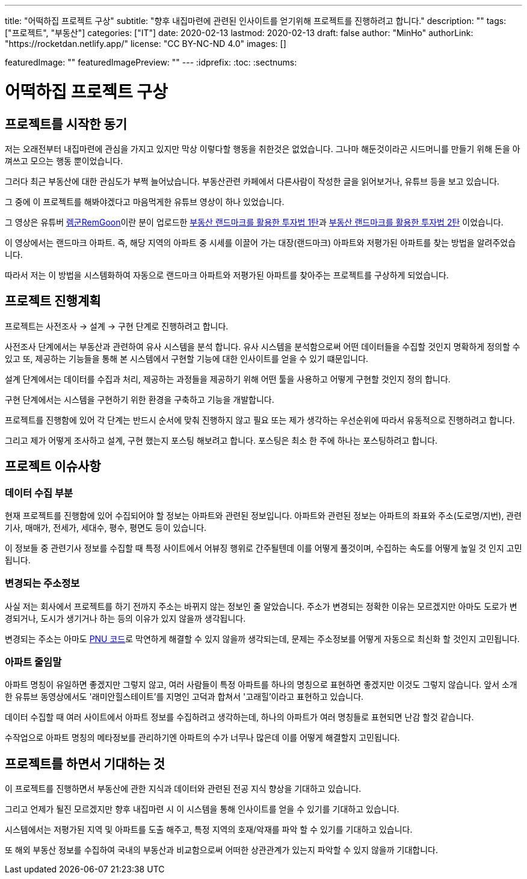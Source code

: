 ---
title: "어떡하집 프로젝트 구상"
subtitle: "향후 내집마련에 관련된 인사이트를 얻기위해 프로젝트를 진행하려고 합니다."
description: ""
tags: ["프로젝트", "부동산"]
categories: ["IT"]
date: 2020-02-13
lastmod: 2020-02-13
draft: false
author: "MinHo"
authorLink: "https://rocketdan.netlify.app/"
license: "CC BY-NC-ND 4.0"
images: []

featuredImage: ""
featuredImagePreview: ""
---
:idprefix:
:toc:
:sectnums:


= 어떡하집 프로젝트 구상

== 프로젝트를 시작한 동기
저는 오래전부터 내집마련에 관심을 가지고 있지만 막상 이렇다할 행동을 취한것은 없었습니다. 그나마 해둔것이라곤 시드머니를 만들기 위해 돈을 아껴쓰고 모으는 행동 뿐이었습니다.

그러다 최근 부동산에 대한 관심도가 부쩍 늘어났습니다. 부동산관련 카페에서 다른사람이 작성한 글을 읽어보거나, 유튜브 등을 보고 있습니다.

그 중에 이 프로젝트를 해봐야겠다고 마음먹게한 유튜브 영상이 하나 있었습니다.

그 영상은 유튜버 https://www.youtube.com/channel/UC8tWxC9EPKUCrHmEhiYTbhQ[렘군RemGoon]이란 분이 업로드한 https://www.youtube.com/watch?v=0G9nu5tHMnc[부동산 랜드마크를 활용한 투자법 1탄]과 https://www.youtube.com/watch?v=TVms39NqQNA[부동산 랜드마크를 활용한 투자법 2탄] 이었습니다.

이 영상에서는 랜드마크 아파트. 즉, 해당 지역의 아파트 중 시세를 이끌어 가는 대장(랜드마크) 아파트와 저평가된 아파트를 찾는 방법을 알려주었습니다.

따라서 저는 이 방법을 시스템화하여 자동으로 랜드마크 아파트와 저평가된 아파트를 찾아주는 프로젝트를 구상하게 되었습니다.


== 프로젝트 진행계획
프로젝트는 사전조사 -> 설계 -> 구현 단계로 진행하려고 합니다.

사전조사 단계에서는 부동산과 관련하여 유사 시스템을 분석 합니다.
유사 시스템을 분석함으로써 어떤 데이터들을 수집할 것인지 명확하게 정의할 수 있고 또, 제공하는 기능들을 통해 본 시스템에서 구현할 기능에 대한 인사이트를 얻을 수 있기 떄문입니다.

설계 단계에서는 데이터를 수집과 처리, 제공하는 과정들을 제공하기 위해 어떤 툴을 사용하고 어떻게 구현할 것인지 정의 합니다.

구현 단계에서는 시스템을 구현하기 위한 환경을 구축하고 기능을 개발합니다.

프로젝트를 진행함에 있어 각 단계는 반드시 순서에 맞춰 진행하지 않고 필요 또는 제가 생각하는 우선순위에 따라서 유동적으로 진행하려고 합니다.

그리고 제가 어떻게 조사하고 설계, 구현 했는지 포스팅 해보려고 합니다.
포스팅은 최소 한 주에 하나는 포스팅하려고 합니다.


== 프로젝트 이슈사항
=== 데이터 수집 부분
현재 프로젝트를 진행함에 있어 수집되어야 할 정보는 아파트와 관련된 정보입니다.
아파트와 관련된 정보는 아파트의 좌표와 주소(도로명/지번), 관련기사, 매매가, 전세가, 세대수, 평수, 평면도 등이 있습니다.

이 정보들 중 관련기사 정보를 수집할 때 특정 사이트에서 어뷰징 행위로 간주될텐데 이를 어떻게 풀것이며, 수집하는 속도를 어떻게 높일 것 인지 고민됩니다.

=== 변경되는 주소정보
사실 저는 회사에서 프로젝트를 하기 전까지 주소는 바뀌지 않는 정보인 줄 알았습니다.
주소가 변경되는 정확한 이유는 모르겠지만 아마도 도로가 변경되거나, 도시가 생기거나 하는 등의 이유가 있지 않을까 생각됩니다.

변경되는 주소는 아마도 https://post.naver.com/viewer/postView.nhn?volumeNo=7135987&memberNo=36248235[PNU 코드]로 막연하게 해결할 수 있지 않을까 생각되는데, 문제는 주소정보를 어떻게 자동으로 최신화 할 것인지 고민됩니다.

=== 아파트 줄임말
아파트 명칭이 유일하면 좋겠지만 그렇지 않고, 여러 사람들이 특정 아파트를 하나의 명칭으로 표현하면 좋겠지만 이것도 그렇지 않습니다.
앞서 소개한 유튜브 동영상에서도 '래미안힐스테이트'를 지명인 고덕과 합쳐서 '고래힐'이라고 표현하고 있습니다.

데이터 수집할 때 여러 사이트에서 아파트 정보를 수집하려고 생각하는데, 하나의 아파트가 여러 명칭들로 표현되면 난감 할것 같습니다.

수작업으로 아파트 명칭의 메타정보를 관리하기엔 아파트의 수가 너무나 많은데 이를 어떻게 해결할지 고민됩니다.


== 프로젝트를 하면서 기대하는 것
이 프로젝트를 진행하면서 부동산에 관한 지식과 데이터와 관련된 전공 지식 향상을 기대하고 있습니다.

그리고 언제가 될진 모르겠지만 향후 내집마련 시 이 시스템을 통해 인사이트를 얻을 수 있기를 기대하고 있습니다.

시스템에서는 저평가된 지역 및 아파트를 도출 해주고, 특정 지역의 호재/악재를 파악 할 수 있기를 기대하고 있습니다.

또 해외 부동산 정보를 수집하여 국내의 부동산과 비교함으로써 어떠한 상관관계가 있는지 파악할 수 있지 않을까 기대합니다.
